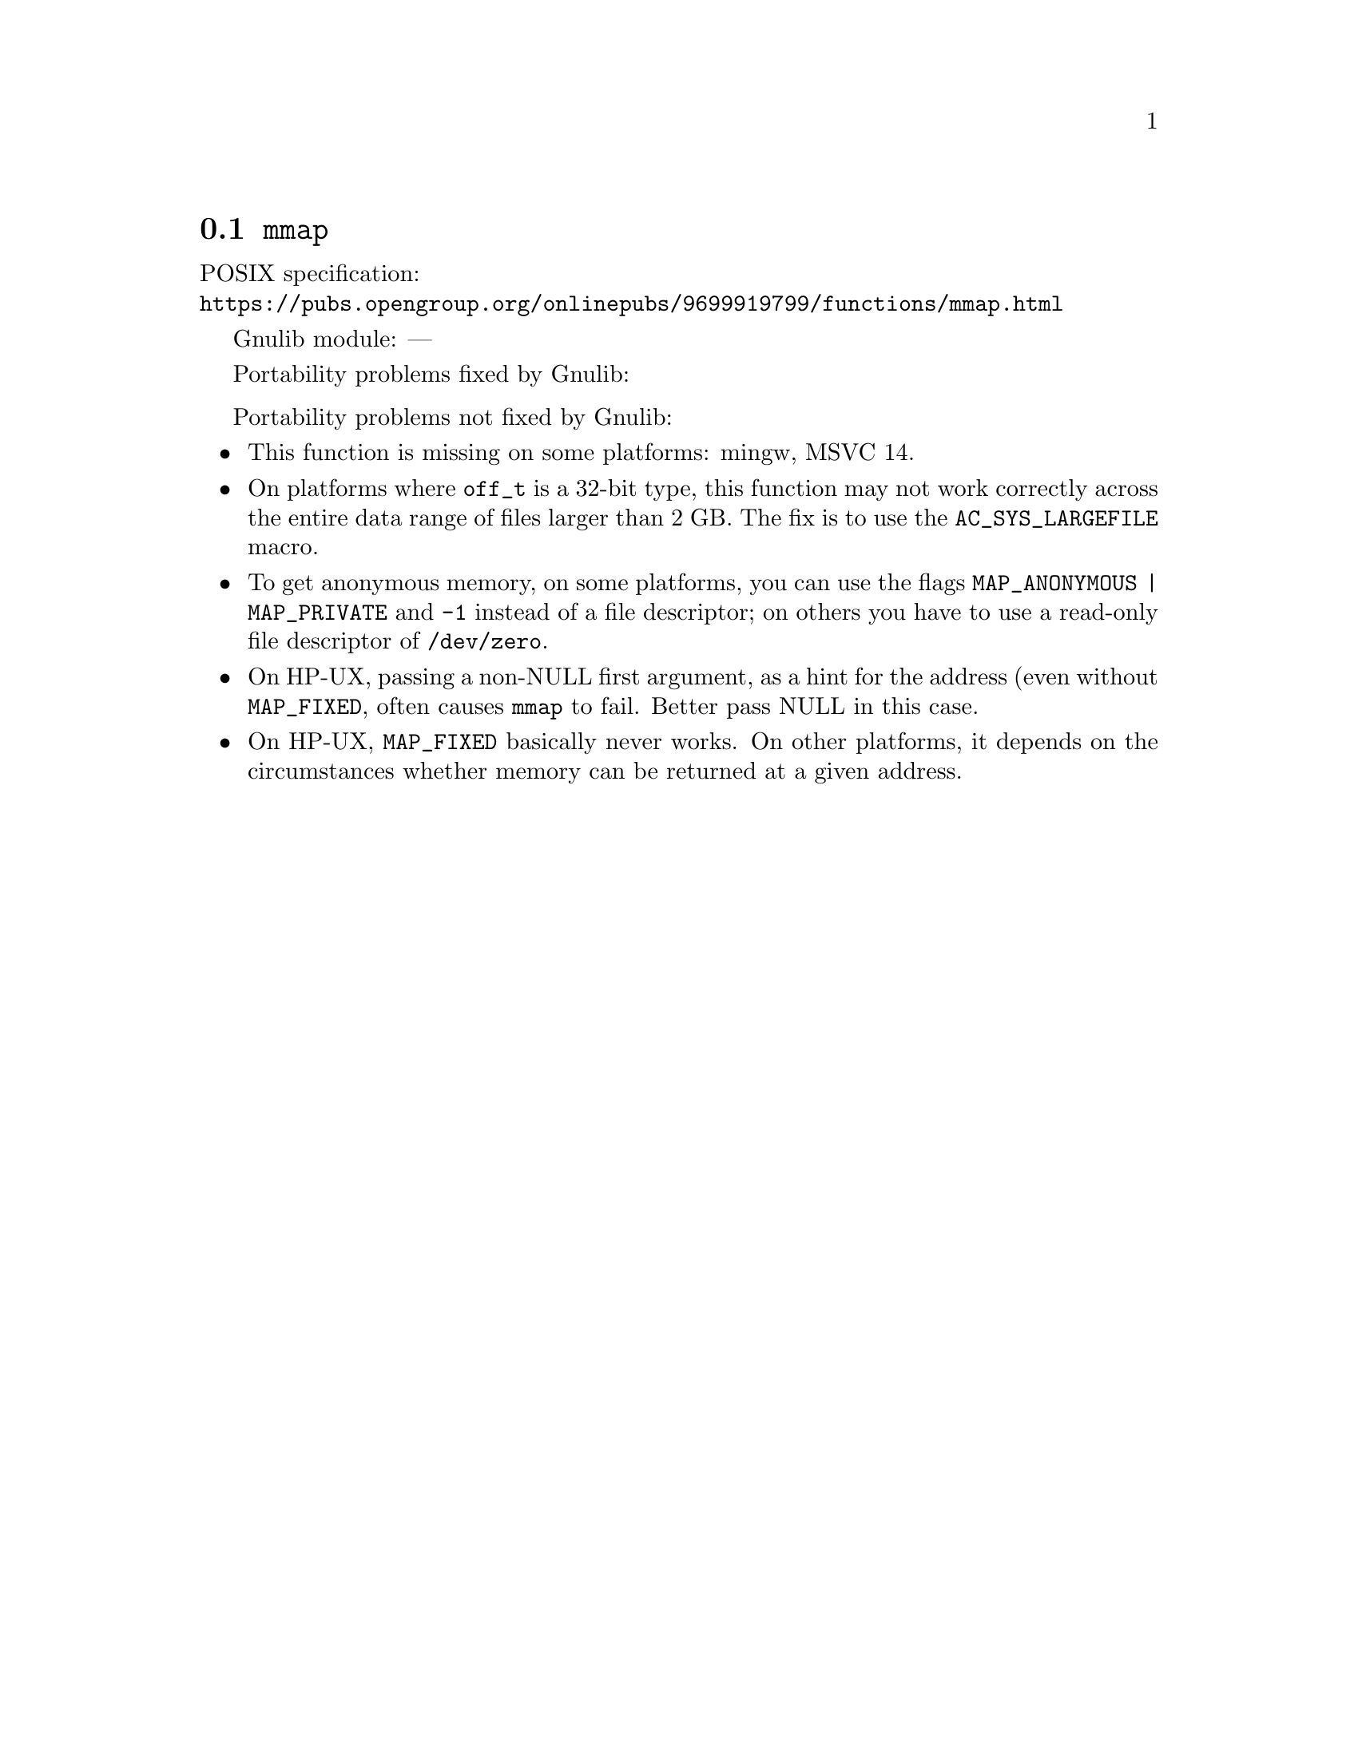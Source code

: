 @node mmap
@section @code{mmap}
@findex mmap

POSIX specification:@* @url{https://pubs.opengroup.org/onlinepubs/9699919799/functions/mmap.html}

Gnulib module: ---

Portability problems fixed by Gnulib:
@itemize
@end itemize

Portability problems not fixed by Gnulib:
@itemize
@item
This function is missing on some platforms:
mingw, MSVC 14.
@item
On platforms where @code{off_t} is a 32-bit type, this function may not
work correctly across the entire data range of files larger than 2 GB.
The fix is to use the @code{AC_SYS_LARGEFILE} macro.
@item
To get anonymous memory, on some platforms, you can use the flags
@code{MAP_ANONYMOUS | MAP_PRIVATE} and @code{-1} instead of a file descriptor;
on others you have to use a read-only file descriptor of @file{/dev/zero}.
@item
On HP-UX, passing a non-NULL first argument, as a hint for the address (even
without @code{MAP_FIXED}, often causes @code{mmap} to fail.  Better pass NULL
in this case.
@item
On HP-UX, @code{MAP_FIXED} basically never works.  On other platforms, it depends
on the circumstances whether memory can be returned at a given address.
@end itemize
